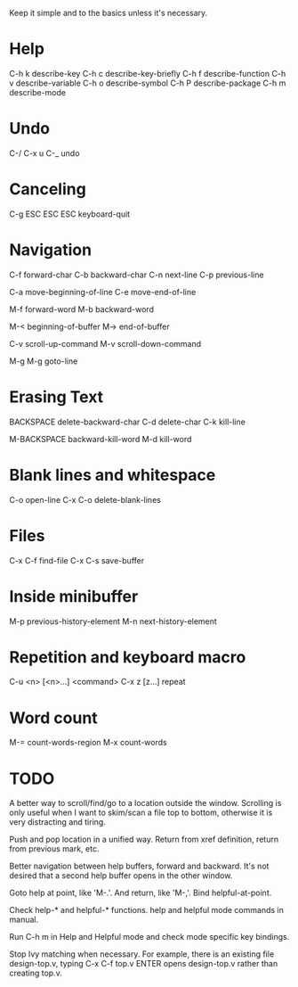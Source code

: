 
Keep it simple and to the basics unless it's necessary.

* Help

C-h k describe-key
C-h c describe-key-briefly
C-h f describe-function
C-h v describe-variable
C-h o describe-symbol
C-h P describe-package
C-h m describe-mode

* Undo

C-/
C-x u
C-_   undo

* Canceling

C-g
ESC ESC ESC keyboard-quit

* Navigation

C-f forward-char
C-b backward-char
C-n next-line
C-p previous-line

C-a move-beginning-of-line
C-e move-end-of-line

M-f forward-word
M-b backward-word

M-< beginning-of-buffer
M-> end-of-buffer

C-v scroll-up-command
M-v scroll-down-command

M-g M-g goto-line

* Erasing Text

BACKSPACE delete-backward-char
C-d delete-char
C-k kill-line

M-BACKSPACE backward-kill-word
M-d kill-word

* Blank lines and whitespace

C-o open-line
C-x C-o delete-blank-lines

* Files

C-x C-f find-file
C-x C-s save-buffer

* Inside minibuffer

M-p previous-history-element
M-n next-history-element

* Repetition and keyboard macro

C-u <n> [<n>...] <command>
C-x z [z...] repeat

* Word count

M-= count-words-region
M-x count-words


* TODO

A better way to scroll/find/go to a location outside the
window. Scrolling is only useful when I want to skim/scan a file top
to bottom, otherwise it is very distracting and tiring.

Push and pop location in a unified way. Return from xref definition,
return from previous mark, etc.

Better navigation between help buffers, forward and backward. It's not
desired that a second help buffer opens in the other window.

Goto help at point, like 'M-.'. And return, like 'M-,'. Bind
helpful-at-point.

Check help-* and helpful-* functions. help and helpful mode commands
in manual.

Run C-h m in Help and Helpful mode and check mode specific key
bindings.

Stop Ivy matching when necessary. For example, there is an existing
file design-top.v, typing C-x C-f top.v ENTER opens design-top.v
rather than creating top.v.
